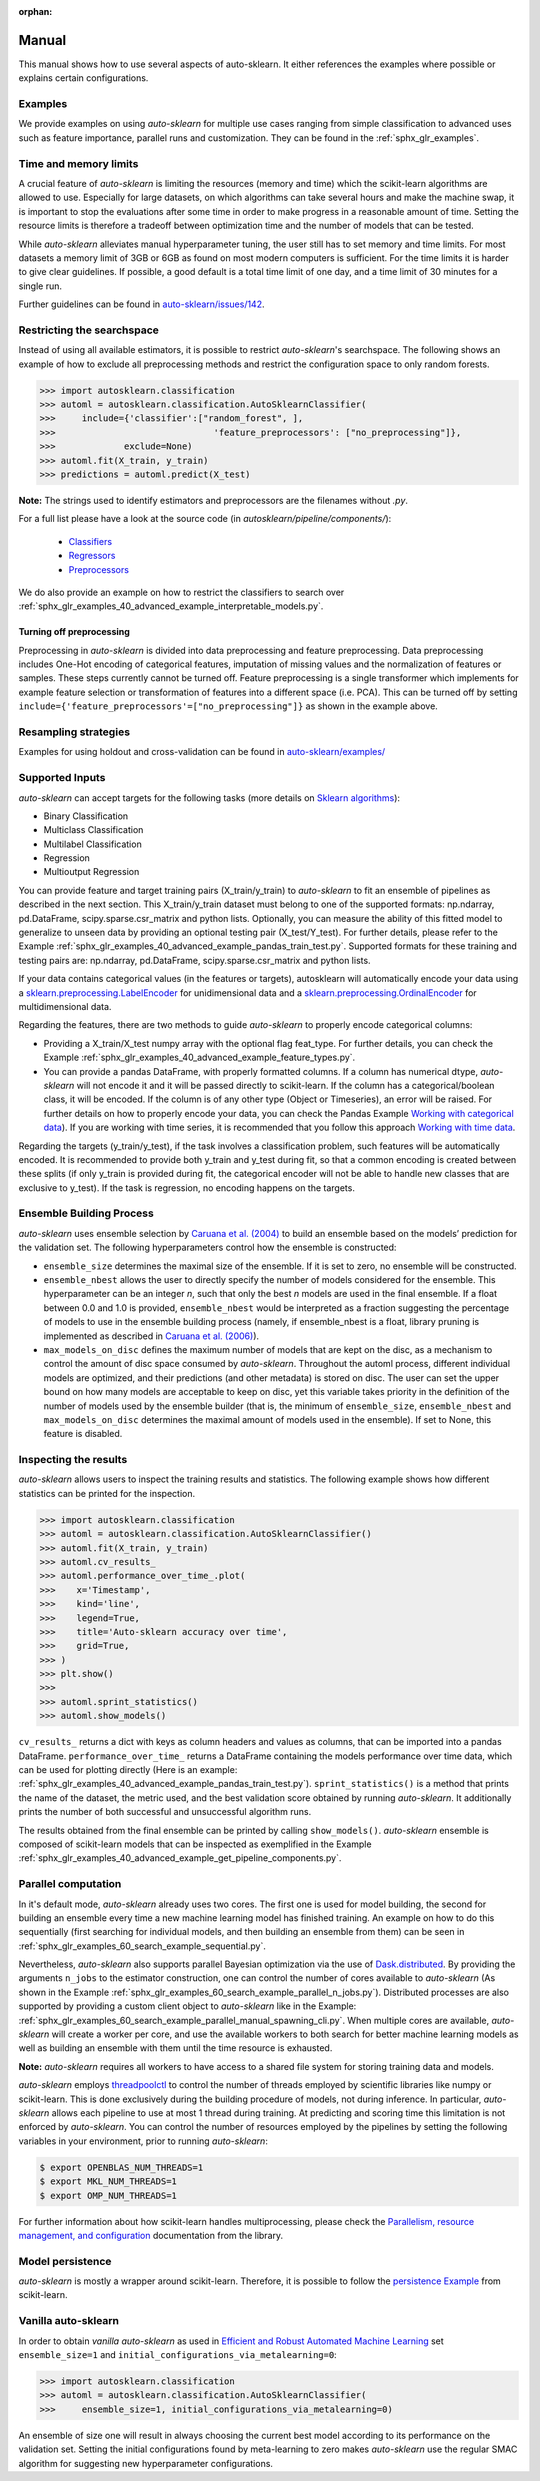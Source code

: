 :orphan:

.. _manual:

======
Manual
======

This manual shows how to use several aspects of auto-sklearn. It either
references the examples where possible or explains certain configurations.

Examples
========

We provide examples on using *auto-sklearn* for multiple use cases ranging from
simple classification to advanced uses such as feature importance, parallel runs
and customization. They can be found in the :ref:`sphx_glr_examples`.

Time and memory limits
======================

A crucial feature of *auto-sklearn* is limiting the resources (memory and
time) which the scikit-learn algorithms are allowed to use. Especially for
large datasets, on which algorithms can take several hours and make the
machine swap, it is important to stop the evaluations after some time in order
to make progress in a reasonable amount of time. Setting the resource limits
is therefore a tradeoff between optimization time and the number of models
that can be tested.

While *auto-sklearn* alleviates manual hyperparameter tuning, the user still
has to set memory and time limits. For most datasets a memory limit of 3GB or
6GB as found on most modern computers is sufficient. For the time limits it
is harder to give clear guidelines. If possible, a good default is a total
time limit of one day, and a time limit of 30 minutes for a single run.

Further guidelines can be found in
`auto-sklearn/issues/142 <https://github.com/automl/auto-sklearn/issues/142>`_.

.. _restricting_the_searchspace:

Restricting the searchspace
===========================

Instead of using all available estimators, it is possible to restrict
*auto-sklearn*'s searchspace. The following shows an example of how to exclude
all preprocessing methods and restrict the configuration space to only
random forests.

>>> import autosklearn.classification
>>> automl = autosklearn.classification.AutoSklearnClassifier(
>>>     include={'classifier':["random_forest", ],
>>>				 'feature_preprocessors': ["no_preprocessing"]},
>>>		exclude=None)
>>> automl.fit(X_train, y_train)
>>> predictions = automl.predict(X_test)

**Note:** The strings used to identify estimators and preprocessors are the filenames without *.py*.

For a full list please have a look at the source code (in `autosklearn/pipeline/components/`):

  * `Classifiers <https://github.com/automl/auto-sklearn/tree/master/autosklearn/pipeline/components/classification>`_
  * `Regressors <https://github.com/automl/auto-sklearn/tree/master/autosklearn/pipeline/components/regression>`_
  * `Preprocessors <https://github.com/automl/auto-sklearn/tree/master/autosklearn/pipeline/components/feature_preprocessing>`_

We do also provide an example on how to restrict the classifiers to search over
:ref:`sphx_glr_examples_40_advanced_example_interpretable_models.py`.

Turning off preprocessing
~~~~~~~~~~~~~~~~~~~~~~~~~

Preprocessing in *auto-sklearn* is divided into data preprocessing and
feature preprocessing. Data preprocessing includes One-Hot encoding of
categorical features, imputation of missing values and the normalization of
features or samples. These steps currently cannot be turned off. Feature
preprocessing is a single transformer which implements for example feature
selection or transformation of features into a different space (i.e. PCA).
This can be turned off by setting
``include={'feature_preprocessors'=["no_preprocessing"]}`` as shown in the example above.

Resampling strategies
=====================

Examples for using holdout and cross-validation can be found in `auto-sklearn/examples/ <examples/>`_

Supported Inputs
================
*auto-sklearn* can accept targets for the following tasks (more details on `Sklearn algorithms <https://scikit-learn.org/stable/modules/multiclass.html>`_):

* Binary Classification
* Multiclass Classification
* Multilabel Classification
* Regression
* Multioutput Regression

You can provide feature and target training pairs (X_train/y_train) to *auto-sklearn* to fit an
ensemble of pipelines as described in the next section. This X_train/y_train dataset must belong
to one of the supported formats: np.ndarray, pd.DataFrame, scipy.sparse.csr_matrix and python lists.
Optionally, you can measure the ability of this fitted model to generalize to unseen data by
providing an optional testing pair (X_test/Y_test). For further details, please refer to the
Example :ref:`sphx_glr_examples_40_advanced_example_pandas_train_test.py`.
Supported formats for these training and testing pairs are: np.ndarray,
pd.DataFrame, scipy.sparse.csr_matrix and python lists.

If your data contains categorical values (in the features or targets), autosklearn will automatically encode your data using a `sklearn.preprocessing.LabelEncoder <https://scikit-learn.org/stable/modules/generated/sklearn.preprocessing.LabelEncoder.html>`_ for unidimensional data and a `sklearn.preprocessing.OrdinalEncoder <https://scikit-learn.org/stable/modules/generated/sklearn.preprocessing.OrdinalEncoder.html>`_ for multidimensional data.

Regarding the features, there are two methods to guide *auto-sklearn* to properly encode categorical columns:

* Providing a X_train/X_test numpy array with the optional flag feat_type. For further details, you
  can check the Example :ref:`sphx_glr_examples_40_advanced_example_feature_types.py`.
* You can provide a pandas DataFrame, with properly formatted columns. If a column has numerical
  dtype, *auto-sklearn* will not encode it and it will be passed directly to scikit-learn. If the
  column has a categorical/boolean class, it will be encoded. If the column is of any other type
  (Object or Timeseries), an error will be raised. For further details on how to properly encode
  your data, you can check the Pandas Example
  `Working with categorical data <https://pandas.pydata.org/pandas-docs/stable/user_guide/categorical.html>`_).
  If you are working with time series, it is recommended that you follow this approach
  `Working with time data <https://stats.stackexchange.com/questions/311494/>`_.

Regarding the targets (y_train/y_test), if the task involves a classification problem, such features will be automatically encoded. It is recommended to provide both y_train and y_test during fit, so that a common encoding is created between these splits (if only y_train is provided during fit, the categorical encoder will not be able to handle new classes that are exclusive to y_test). If the task is regression, no encoding happens on the targets.

Ensemble Building Process
=========================

*auto-sklearn* uses ensemble selection by `Caruana et al. (2004) <https://dl.acm.org/doi/pdf/10.1145/1015330.1015432>`_
to build an ensemble based on the models’ prediction for the validation set. The following hyperparameters control how the ensemble is constructed:

* ``ensemble_size`` determines the maximal size of the ensemble. If it is set to zero, no ensemble will be constructed.
* ``ensemble_nbest`` allows the user to directly specify the number of models considered for the ensemble.  This hyperparameter can be an integer *n*, such that only the best *n* models are used in the final ensemble. If a float between 0.0 and 1.0 is provided, ``ensemble_nbest`` would be interpreted as a fraction suggesting the percentage of models to use in the ensemble building process (namely, if ensemble_nbest is a float, library pruning is implemented as described in `Caruana et al. (2006) <https://dl.acm.org/doi/10.1109/ICDM.2006.76>`_).
* ``max_models_on_disc`` defines the maximum number of models that are kept on the disc, as a mechanism to control the amount of disc space consumed by *auto-sklearn*. Throughout the automl process, different individual models are optimized, and their predictions (and other metadata) is stored on disc. The user can set the upper bound on how many models are acceptable to keep on disc, yet this variable takes priority in the definition of the number of models used by the ensemble builder (that is, the minimum of ``ensemble_size``, ``ensemble_nbest`` and ``max_models_on_disc`` determines the maximal amount of models used in the ensemble). If set to None, this feature is disabled.

.. _inspecting_the_results:

Inspecting the results
======================

*auto-sklearn* allows users to inspect the training results and statistics. The following example shows how different
statistics can be printed for the inspection.

>>> import autosklearn.classification
>>> automl = autosklearn.classification.AutoSklearnClassifier()
>>> automl.fit(X_train, y_train)
>>> automl.cv_results_
>>> automl.performance_over_time_.plot(
>>>    x='Timestamp',
>>>    kind='line',
>>>    legend=True,
>>>    title='Auto-sklearn accuracy over time',
>>>    grid=True,
>>> )
>>> plt.show()
>>> 
>>> automl.sprint_statistics()
>>> automl.show_models()

``cv_results_`` returns a dict with keys as column headers and values as columns, that can be imported into a pandas DataFrame.
``performance_over_time_``  returns a DataFrame containing the models performance over time data, which can be used for plotting directly (Here is an example: :ref:`sphx_glr_examples_40_advanced_example_pandas_train_test.py`).
``sprint_statistics()`` is a method that prints the name of the  dataset, the metric used, and the best validation score
obtained by running *auto-sklearn*. It additionally prints the number of both successful and unsuccessful
algorithm runs.

The results obtained from the final ensemble can be printed by calling ``show_models()``.
*auto-sklearn* ensemble is composed of scikit-learn models that can be inspected as exemplified
in the Example :ref:`sphx_glr_examples_40_advanced_example_get_pipeline_components.py`.

Parallel computation
====================

In it's default mode, *auto-sklearn* already uses two cores. The first one is
used for model building, the second for building an ensemble every time a new
machine learning model has finished training. An example on how to do this sequentially (first searching for individual models, and then building an ensemble from them) can be seen in
:ref:`sphx_glr_examples_60_search_example_sequential.py`.

Nevertheless, *auto-sklearn* also supports parallel Bayesian optimization via the use of
`Dask.distributed  <https://distributed.dask.org/>`_. By providing the arguments ``n_jobs``
to the estimator construction, one can control the number of cores available to *auto-sklearn*
(As shown in the Example :ref:`sphx_glr_examples_60_search_example_parallel_n_jobs.py`).
Distributed processes are also supported by providing a custom client object to *auto-sklearn* like
in the Example: :ref:`sphx_glr_examples_60_search_example_parallel_manual_spawning_cli.py`. When
multiple cores are
available, *auto-sklearn* will create a worker per core, and use the available workers to both search
for better machine learning models as well as building an ensemble with them until the time resource
is exhausted.

**Note:** *auto-sklearn* requires all workers to have access to a shared file system for storing training data and models.

*auto-sklearn* employs `threadpoolctl <https://github.com/joblib/threadpoolctl/>`_ to control the number of threads employed by scientific libraries like numpy or scikit-learn. This is done exclusively during the building procedure of models, not during inference. In particular, *auto-sklearn* allows each pipeline to use at most 1 thread during training. At predicting and scoring time this limitation is not enforced by *auto-sklearn*. You can control the number of resources
employed by the pipelines by setting the following variables in your environment, prior to running *auto-sklearn*:

.. code-block:: shell-session

    $ export OPENBLAS_NUM_THREADS=1
    $ export MKL_NUM_THREADS=1
    $ export OMP_NUM_THREADS=1


For further information about how scikit-learn handles multiprocessing, please check the `Parallelism, resource management, and configuration <https://scikit-learn.org/stable/computing/parallelism.html>`_ documentation from the library.

Model persistence
=================

*auto-sklearn* is mostly a wrapper around scikit-learn. Therefore, it is
possible to follow the
`persistence Example <https://scikit-learn.org/stable/modules/model_persistence.html>`_
from scikit-learn.

Vanilla auto-sklearn
====================

In order to obtain *vanilla auto-sklearn* as used in `Efficient and Robust Automated Machine Learning
<https://papers.nips.cc/paper/5872-efficient-and-robust-automated-machine -learning>`_
set ``ensemble_size=1`` and ``initial_configurations_via_metalearning=0``:

>>> import autosklearn.classification
>>> automl = autosklearn.classification.AutoSklearnClassifier(
>>>     ensemble_size=1, initial_configurations_via_metalearning=0)

An ensemble of size one will result in always choosing the current best model
according to its performance on the validation set. Setting the initial
configurations found by meta-learning to zero makes *auto-sklearn* use the
regular SMAC algorithm for suggesting new hyperparameter configurations.
